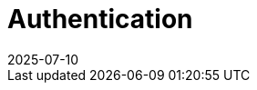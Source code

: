 = Authentication
:revdate: 2025-07-10
:page-revdate: {revdate}
:description: SUSE Observability Self-hosted
